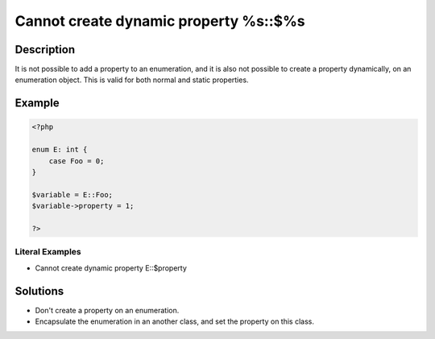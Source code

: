 .. _cannot-create-dynamic-property-%s::\$%s:

Cannot create dynamic property %s::$%s
--------------------------------------
 
.. meta::
	:description:
		Cannot create dynamic property %s::$%s: It is not possible to add a property to an enumeration, and it is also not possible to create a property dynamically, on an enumeration object.
	:og:image: https://php-errors.readthedocs.io/en/latest/_static/logo.png
	:og:type: article
	:og:title: Cannot create dynamic property %s::$%s
	:og:description: It is not possible to add a property to an enumeration, and it is also not possible to create a property dynamically, on an enumeration object
	:og:url: https://php-errors.readthedocs.io/en/latest/messages/cannot-create-dynamic-property-%25s%3A%3A%24%25s.html
	:og:locale: en
	:twitter:card: summary_large_image
	:twitter:site: @exakat
	:twitter:title: Cannot create dynamic property %s::$%s
	:twitter:description: Cannot create dynamic property %s::$%s: It is not possible to add a property to an enumeration, and it is also not possible to create a property dynamically, on an enumeration object
	:twitter:creator: @exakat
	:twitter:image:src: https://php-errors.readthedocs.io/en/latest/_static/logo.png

.. raw:: html

	<script type="application/ld+json">{"@context":"https:\/\/schema.org","@graph":[{"@type":"WebPage","@id":"https:\/\/php-errors.readthedocs.io\/en\/latest\/tips\/cannot-create-dynamic-property-%s::$%s.html","url":"https:\/\/php-errors.readthedocs.io\/en\/latest\/tips\/cannot-create-dynamic-property-%s::$%s.html","name":"Cannot create dynamic property %s::$%s","isPartOf":{"@id":"https:\/\/www.exakat.io\/"},"datePublished":"Mon, 14 Apr 2025 20:07:59 +0000","dateModified":"Mon, 14 Apr 2025 20:07:59 +0000","description":"It is not possible to add a property to an enumeration, and it is also not possible to create a property dynamically, on an enumeration object","inLanguage":"en-US","potentialAction":[{"@type":"ReadAction","target":["https:\/\/php-tips.readthedocs.io\/en\/latest\/tips\/cannot-create-dynamic-property-%s::$%s.html"]}]},{"@type":"WebSite","@id":"https:\/\/www.exakat.io\/","url":"https:\/\/www.exakat.io\/","name":"Exakat","description":"Smart PHP static analysis","inLanguage":"en-US"}]}</script>

Description
___________
 
It is not possible to add a property to an enumeration, and it is also not possible to create a property dynamically, on an enumeration object. This is valid for both normal and static properties.

Example
_______

.. code-block:: php

   <?php
   
   enum E: int {
       case Foo = 0;
   }
   
   $variable = E::Foo;
   $variable->property = 1;
   
   ?>


Literal Examples
****************
+ Cannot create dynamic property E::$property

Solutions
_________

+ Don't create a property on an enumeration.
+ Encapsulate the enumeration in an another class, and set the property on this class.
